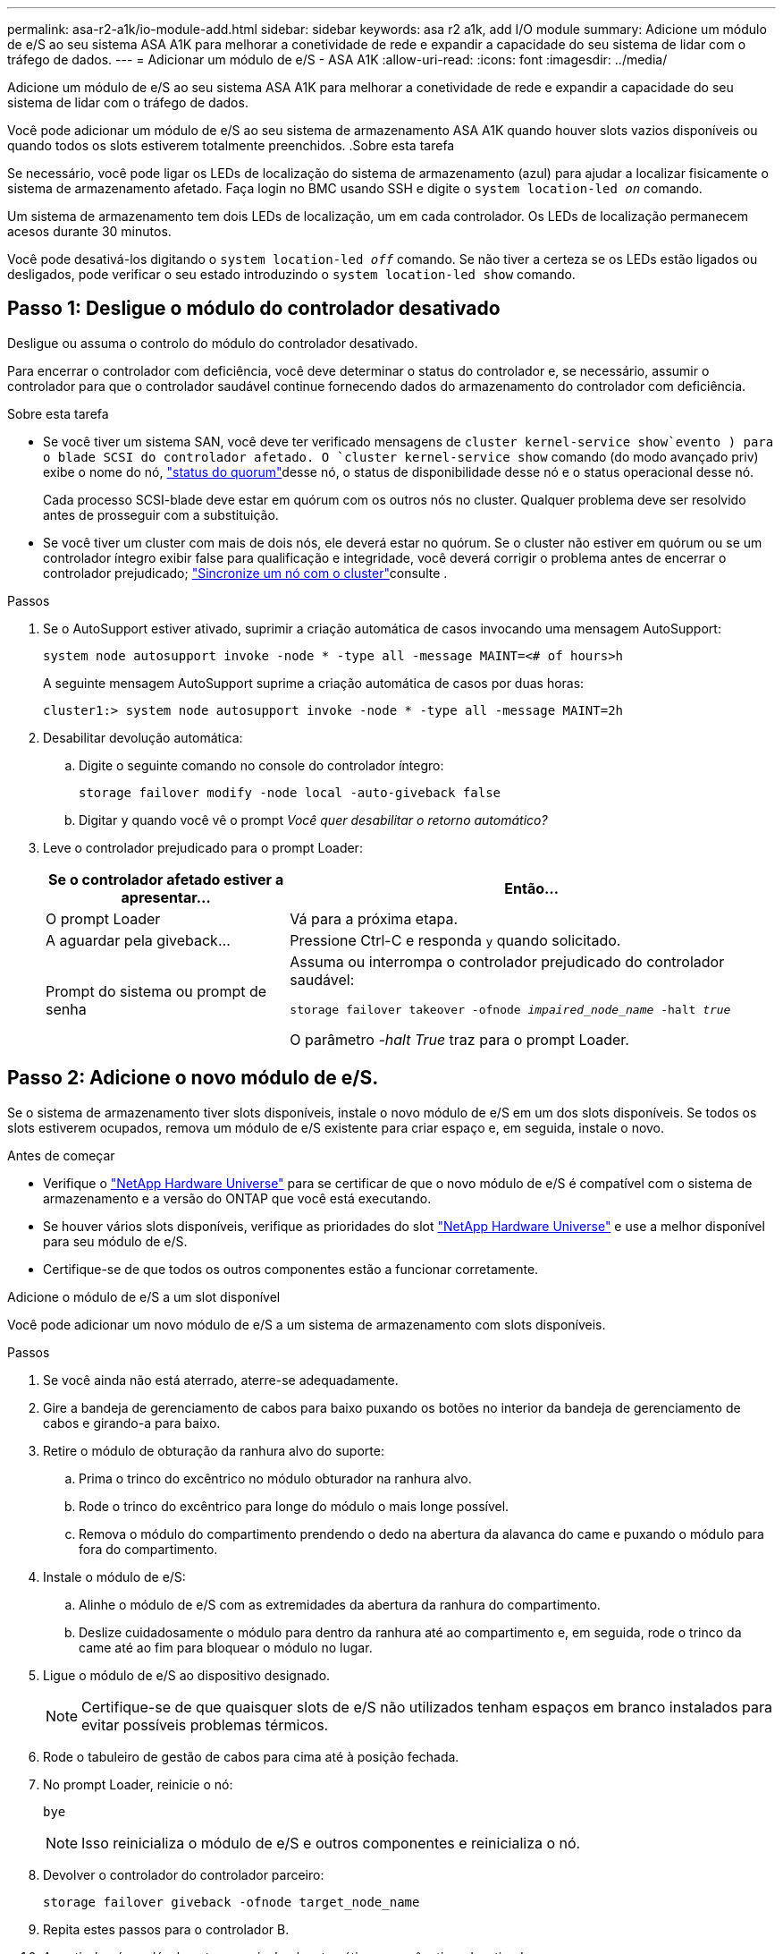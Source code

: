 ---
permalink: asa-r2-a1k/io-module-add.html 
sidebar: sidebar 
keywords: asa r2 a1k, add I/O module 
summary: Adicione um módulo de e/S ao seu sistema ASA A1K para melhorar a conetividade de rede e expandir a capacidade do seu sistema de lidar com o tráfego de dados. 
---
= Adicionar um módulo de e/S - ASA A1K
:allow-uri-read: 
:icons: font
:imagesdir: ../media/


[role="lead"]
Adicione um módulo de e/S ao seu sistema ASA A1K para melhorar a conetividade de rede e expandir a capacidade do seu sistema de lidar com o tráfego de dados.

Você pode adicionar um módulo de e/S ao seu sistema de armazenamento ASA A1K quando houver slots vazios disponíveis ou quando todos os slots estiverem totalmente preenchidos. .Sobre esta tarefa

Se necessário, você pode ligar os LEDs de localização do sistema de armazenamento (azul) para ajudar a localizar fisicamente o sistema de armazenamento afetado. Faça login no BMC usando SSH e digite o `system location-led _on_` comando.

Um sistema de armazenamento tem dois LEDs de localização, um em cada controlador. Os LEDs de localização permanecem acesos durante 30 minutos.

Você pode desativá-los digitando o `system location-led _off_` comando. Se não tiver a certeza se os LEDs estão ligados ou desligados, pode verificar o seu estado introduzindo o `system location-led show` comando.



== Passo 1: Desligue o módulo do controlador desativado

Desligue ou assuma o controlo do módulo do controlador desativado.

Para encerrar o controlador com deficiência, você deve determinar o status do controlador e, se necessário, assumir o controlador para que o controlador saudável continue fornecendo dados do armazenamento do controlador com deficiência.

.Sobre esta tarefa
* Se você tiver um sistema SAN, você deve ter verificado mensagens de  `cluster kernel-service show`evento ) para o blade SCSI do controlador afetado. O `cluster kernel-service show` comando (do modo avançado priv) exibe o nome do nó, link:https://docs.netapp.com/us-en/ontap/system-admin/display-nodes-cluster-task.html["status do quorum"]desse nó, o status de disponibilidade desse nó e o status operacional desse nó.
+
Cada processo SCSI-blade deve estar em quórum com os outros nós no cluster. Qualquer problema deve ser resolvido antes de prosseguir com a substituição.

* Se você tiver um cluster com mais de dois nós, ele deverá estar no quórum. Se o cluster não estiver em quórum ou se um controlador íntegro exibir false para qualificação e integridade, você deverá corrigir o problema antes de encerrar o controlador prejudicado; link:https://docs.netapp.com/us-en/ontap/system-admin/synchronize-node-cluster-task.html?q=Quorum["Sincronize um nó com o cluster"^]consulte .


.Passos
. Se o AutoSupport estiver ativado, suprimir a criação automática de casos invocando uma mensagem AutoSupport:
+
`system node autosupport invoke -node * -type all -message MAINT=<# of hours>h`

+
A seguinte mensagem AutoSupport suprime a criação automática de casos por duas horas:

+
`cluster1:> system node autosupport invoke -node * -type all -message MAINT=2h`

. Desabilitar devolução automática:
+
.. Digite o seguinte comando no console do controlador íntegro:
+
`storage failover modify -node local -auto-giveback false`

.. Digitar `y` quando você vê o prompt _Você quer desabilitar o retorno automático?_


. Leve o controlador prejudicado para o prompt Loader:
+
[cols="1,2"]
|===
| Se o controlador afetado estiver a apresentar... | Então... 


 a| 
O prompt Loader
 a| 
Vá para a próxima etapa.



 a| 
A aguardar pela giveback...
 a| 
Pressione Ctrl-C e responda `y` quando solicitado.



 a| 
Prompt do sistema ou prompt de senha
 a| 
Assuma ou interrompa o controlador prejudicado do controlador saudável:

`storage failover takeover -ofnode _impaired_node_name_ -halt _true_`

O parâmetro _-halt True_ traz para o prompt Loader.

|===




== Passo 2: Adicione o novo módulo de e/S.

Se o sistema de armazenamento tiver slots disponíveis, instale o novo módulo de e/S em um dos slots disponíveis. Se todos os slots estiverem ocupados, remova um módulo de e/S existente para criar espaço e, em seguida, instale o novo.

.Antes de começar
* Verifique o https://hwu.netapp.com/["NetApp Hardware Universe"^] para se certificar de que o novo módulo de e/S é compatível com o sistema de armazenamento e a versão do ONTAP que você está executando.
* Se houver vários slots disponíveis, verifique as prioridades do slot https://hwu.netapp.com/["NetApp Hardware Universe"^] e use a melhor disponível para seu módulo de e/S.
* Certifique-se de que todos os outros componentes estão a funcionar corretamente.


[role="tabbed-block"]
====
.Adicione o módulo de e/S a um slot disponível
--
Você pode adicionar um novo módulo de e/S a um sistema de armazenamento com slots disponíveis.

.Passos
. Se você ainda não está aterrado, aterre-se adequadamente.
. Gire a bandeja de gerenciamento de cabos para baixo puxando os botões no interior da bandeja de gerenciamento de cabos e girando-a para baixo.
. Retire o módulo de obturação da ranhura alvo do suporte:
+
.. Prima o trinco do excêntrico no módulo obturador na ranhura alvo.
.. Rode o trinco do excêntrico para longe do módulo o mais longe possível.
.. Remova o módulo do compartimento prendendo o dedo na abertura da alavanca do came e puxando o módulo para fora do compartimento.


. Instale o módulo de e/S:
+
.. Alinhe o módulo de e/S com as extremidades da abertura da ranhura do compartimento.
.. Deslize cuidadosamente o módulo para dentro da ranhura até ao compartimento e, em seguida, rode o trinco da came até ao fim para bloquear o módulo no lugar.


. Ligue o módulo de e/S ao dispositivo designado.
+

NOTE: Certifique-se de que quaisquer slots de e/S não utilizados tenham espaços em branco instalados para evitar possíveis problemas térmicos.

. Rode o tabuleiro de gestão de cabos para cima até à posição fechada.
. No prompt Loader, reinicie o nó:
+
`bye`

+

NOTE: Isso reinicializa o módulo de e/S e outros componentes e reinicializa o nó.

. Devolver o controlador do controlador parceiro:
+
`storage failover giveback -ofnode target_node_name`

. Repita estes passos para o controlador B.
. A partir do nó saudável, restaure a giveback automática se você o tiver desativado:
+
`storage failover modify -node local -auto-giveback _true_`

. Se o AutoSupport estiver ativado, restaure a criação automática de casos:
+
`system node autosupport invoke -node * -type all -message MAINT=END`



--
.Adicionar módulo de e/S a um sistema totalmente preenchido
--
Você pode adicionar um módulo de e/S a um sistema totalmente preenchido removendo um módulo de e/S existente e instalando um novo em seu lugar.

.Sobre esta tarefa
Certifique-se de que compreende os seguintes cenários para adicionar um novo módulo de e/S a um sistema totalmente preenchido:

[cols="1,2"]
|===
| Cenário | Ação necessária 


 a| 
NIC para NIC (mesmo número de portas)
 a| 
Os LIFs migrarão automaticamente quando seu módulo de controlador for desligado.



 a| 
NIC para NIC (número diferente de portas)
 a| 
Reatribua permanentemente os LIFs selecionados para uma porta inicial diferente. Consulte https://docs.netapp.com/ontap-9/topic/com.netapp.doc.onc-sm-help-960/GUID-208BB0B8-3F84-466D-9F4F-6E1542A2BE7D.html["Migração de um LIF"^] para obter mais informações.



 a| 
NIC para módulo de e/S de armazenamento
 a| 
Use o System Manager para migrar permanentemente os LIFs para diferentes portas residenciais, conforme descrito em https://docs.netapp.com/ontap-9/topic/com.netapp.doc.onc-sm-help-960/GUID-208BB0B8-3F84-466D-9F4F-6E1542A2BE7D.html["Migração de um LIF"^].

|===
.Passos
. Se você ainda não está aterrado, aterre-se adequadamente.
. Desconete qualquer cabeamento do módulo de e/S de destino.
. Gire a bandeja de gerenciamento de cabos para baixo puxando os botões no interior da bandeja de gerenciamento de cabos e girando-a para baixo.
. Retire o módulo de e/S alvo do chassis:
+
.. Prima o botão do trinco do excêntrico.
.. Rode o trinco do excêntrico para longe do módulo o mais longe possível.
.. Remova o módulo do compartimento prendendo o dedo na abertura da alavanca do came e puxando o módulo para fora do compartimento.
+
Certifique-se de manter o controle de qual slot o módulo de e/S estava.



. Instale o módulo de e/S no slot de destino no compartimento:
+
.. Alinhe o módulo com as extremidades da abertura da ranhura do compartimento.
.. Deslize cuidadosamente o módulo para dentro da ranhura até ao compartimento e, em seguida, rode o trinco da came até ao fim para bloquear o módulo no lugar.


. Ligue o módulo de e/S ao dispositivo designado.
. Repita as etapas de remoção e instalação para substituir módulos adicionais para o controlador.
. Rode o tabuleiro de gestão de cabos para cima até à posição fechada.
. Reinicie o controlador a partir do prompt Loader:_bye_
+
Isso reinicializa as placas PCIe e outros componentes e reinicializa o nó.

+

NOTE: Se encontrar um problema durante a reinicialização, consulte https://mysupport.netapp.com/site/bugs-online/product/ONTAP/BURT/1494308["BURT 1494308 - o desligamento do ambiente pode ser acionado durante a substituição do módulo de e/S."]

. Devolver o controlador do controlador parceiro:
+
`storage failover giveback -ofnode target_node_name`

. Ative o giveback automático se ele foi desativado:
+
`storage failover modify -node local -auto-giveback true`

. Execute um dos seguintes procedimentos:
+
** Se você removeu um módulo de e/S NIC e instalou um novo módulo de e/S NIC, use o seguinte comando de rede para cada porta:
+
`storage port modify -node *_<node name>__ -port *_<port name>__ -mode network`

** Se você removeu um módulo de e/S NIC e instalou um módulo de e/S de armazenamento, instale e faça o cabeamento das prateleiras NS224, conforme descrito em link:../ns224/hot-add-shelf-overview.html["Fluxo de trabalho de adição automática"].


. Repita estes passos para o controlador B.


--
====